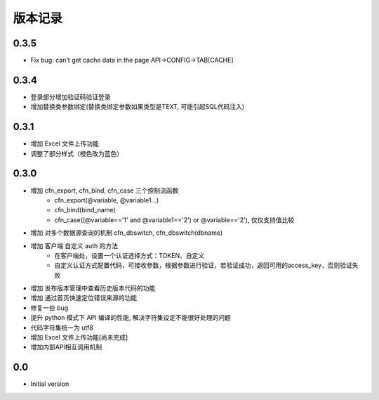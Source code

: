版本记录
========


0.3.5
-----
- Fix bug: can't get cache data in the page API->CONFIG->TAB[CACHE]


0.3.4
-----
- 登录部分增加验证码验证登录
- 增加替换类参数绑定(替换类绑定参数如果类型是TEXT, 可能引起SQL代码注入)


0.3.1
-----
- 增加 Excel 文件上传功能
- 调整了部分样式（橙色改为蓝色）


0.3.0
-----

- 增加 cfn_export, cfn_bind, cfn_case 三个控制流函数
    + cfn_export(@variable, @variable1...)
    + cfn_bind(bind_name)
    + cfn_case((@variable=='1' and @variable1=='2') or @variable=='2'), 仅仅支持值比较
- 增加 对多个数据源查询的机制 cfn_dbswitch, cfn_dbswitch(dbname)
- 增加 客户端 自定义 auth 的方法
    + 在客户端处，设置一个认证选择方式：TOKEN、自定义
    + 自定义认证方式配置代码，可接收参数，根据参数进行验证，若验证成功，返回可用的access_key，否则验证失败
- 增加 发布版本管理中查看历史版本代码的功能
- 增加 通过首页快速定位错误来源的功能
- 修复一些 bug
- 提升 python 模式下 API 编译的性能, 解决字符集设定不能很好处理的问题
- 代码字符集统一为 utf8
- 增加 Excel 文件上传功能[尚未完成]
- 增加内部API相互调用机制


0.0
---

-  Initial version

